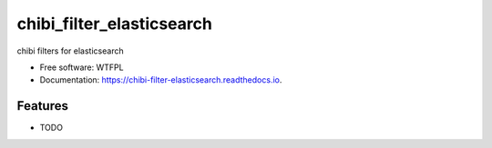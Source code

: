 ==========================
chibi_filter_elasticsearch
==========================


.. image:: https://img.shields.io/pypi/v/chibi_filter_elasticsearch.svg
        :target: https://pypi.python.org/pypi/chibi_filter_elasticsearch

.. image:: https://img.shields.io/travis/dem4ply/chibi_filter_elasticsearch.svg
        :target: https://travis-ci.org/dem4ply/chibi_filter_elasticsearch

.. image:: https://readthedocs.org/projects/chibi-filter-elasticsearch/badge/?version=latest
        :target: https://chibi-filter-elasticsearch.readthedocs.io/en/latest/?badge=latest
        :alt: Documentation Status




chibi filters for elasticsearch


* Free software: WTFPL
* Documentation: https://chibi-filter-elasticsearch.readthedocs.io.


Features
--------

* TODO
